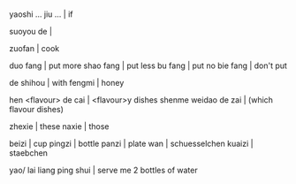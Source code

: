 *  

yaoshi ... jiu ... | if

suoyou de | 

zuofan | cook


duo fang | put more
shao fang | put less
bu fang | put no
bie fang | don't put

de shihou | with
fengmi | honey

hen <flavour> de cai | <flavour>y dishes
shenme weidao de zai | (which flavour dishes)

zhexie | these
naxie | those

beizi | cup
pingzi | bottle
panzi | plate
wan | schuesselchen
kuaizi | staebchen

yao/ lai liang ping shui | serve me 2 bottles of water

